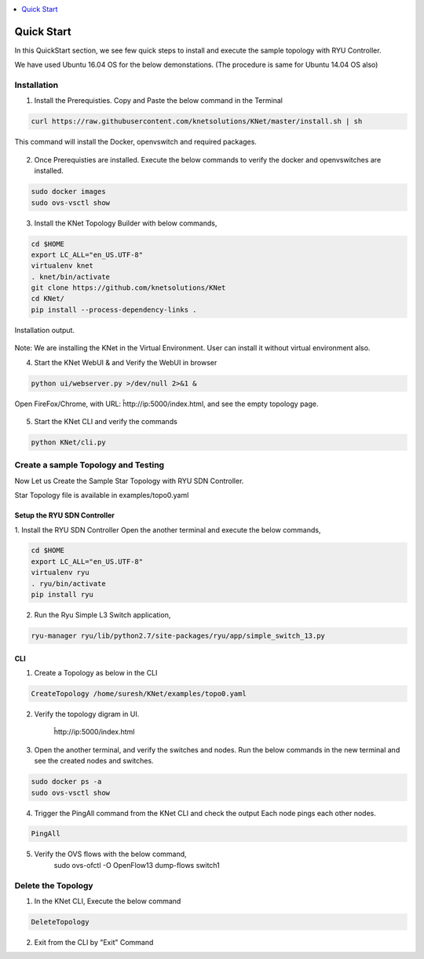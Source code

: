 ..
	Copyright 2018 KNet Solutions, India, http://knetsolutions.in

	Licensed under the Apache License, Version 2.0 (the "License");
	you may not use this file except in compliance with the License.
	You may obtain a copy of the License at

    http://www.apache.org/licenses/LICENSE-2.0

	Unless required by applicable law or agreed to in writing, software
	distributed under the License is distributed on an "AS IS" BASIS,
	WITHOUT WARRANTIES OR CONDITIONS OF ANY KIND, either express or implied.
	See the License for the specific language governing permissions and
	limitations under the License.

.. contents::
  :depth: 1
  :local:

Quick Start
============
In this QuickStart section, we see few quick steps to install and execute the sample topology with RYU Controller.

We have used  Ubuntu 16.04 OS for the below demonstations. (The procedure is same for Ubuntu 14.04 OS also)

.. figure::  imgs/quick_start/ubuntuversion_s.png
   :align:   center


Installation
-------------
1. Install the Prerequisties. Copy and Paste the below command in the Terminal

.. code-block:: bash

	curl https://raw.githubusercontent.com/knetsolutions/KNet/master/install.sh | sh

This command will install the Docker, openvswitch and required packages.


.. figure::  imgs/quick_start/prerequisites_s.png
   :align:   center


2. Once Prerequisties are installed. Execute the below commands to verify the docker and openvswitches are installed.

.. code-block:: bash

		sudo docker images
		sudo ovs-vsctl show

.. figure::  imgs/quick_start/prereq_verification_s.png
   :align:   center

3. Install the KNet Topology Builder with below commands,

.. code-block:: bash

	cd $HOME
	export LC_ALL="en_US.UTF-8"
	virtualenv knet
	. knet/bin/activate
	git clone https://github.com/knetsolutions/KNet
	cd KNet/
	pip install --process-dependency-links .

.. figure::  imgs/quick_start/KNet_install_s.png
   :align:   center

Installation output.

.. figure::  imgs/quick_start/knet_install_output_s.png
   :align:   center

Note: We are installing the KNet in the Virtual Environment. User can install it without virtual environment also.

4. Start the KNet WebUI & and Verify the WebUI in browser 

.. code-block:: bash
	
	python ui/webserver.py >/dev/null 2>&1 &

.. figure::  imgs/quick_start/startwebui_s.png
   :align:   center

Open FireFox/Chrome, with URL: ĥttp://ip:5000/index.html, and see the empty topology page.


.. figure::  imgs/quick_start/WebUI_emptypage_s.png
   :align:   center


5. Start the KNet CLI and verify the commands

.. code-block:: bash

	python KNet/cli.py


.. figure::  imgs/quick_start/Knet_CLI_example_s.png
   :align:   center


Create a sample Topology and Testing
-------------------------------------
Now Let us Create the Sample Star Topology with RYU SDN Controller.

Star Topology file is available in examples/topo0.yaml


Setup the RYU SDN Controller
^^^^^^^^^^^^^^^^^^^^^^^^^^^^
1. Install the RYU SDN Controller 
Open the another terminal and execute the below commands,

.. code-block:: bash

	cd $HOME
	export LC_ALL="en_US.UTF-8"
	virtualenv ryu
	. ryu/bin/activate
	pip install ryu


.. figure::  imgs/quick_start/ryu_install_s.png
   :align:   center

2. Run the Ryu Simple L3 Switch application,

.. code-block:: bash

	ryu-manager ryu/lib/python2.7/site-packages/ryu/app/simple_switch_13.py

.. figure::  imgs/quick_start/ryu_run_l3switch_s.png
   :align:   center

CLI
^^^^^

1. Create a Topology as below in the CLI

.. code-block:: bash

	CreateTopology /home/suresh/KNet/examples/topo0.yaml

.. figure::  imgs/quick_start/CLI_CreateTopology_s.png
   :align:   center

2. Verify the topology digram in UI.
	
	ĥttp://ip:5000/index.html

.. figure::  imgs/quick_start/Webui_StarTopology_s.png
   :align:   center


3. Open the another terminal, and verify the switches and nodes.
   Run the below commands in the new terminal and see the created nodes and switches.

.. code-block:: bash

   	sudo docker ps -a
   	sudo ovs-vsctl show

.. figure::  imgs/quick_start/startopology_dockerswitch_cmds_s.png
   :align:   center

4. Trigger the PingAll command from the KNet CLI and check the output
   Each node pings each other nodes.

.. code-block:: bash

	PingAll

.. figure::  imgs/quick_start/CLI_pingall_command_s.png
   :align:   center


5. Verify the OVS flows with the below command,
	sudo ovs-ofctl -O OpenFlow13 dump-flows switch1

.. figure::  imgs/quick_start/ovs_dumpflows_output_s.png
   :align:   center	


Delete the Topology
---------------------

1. In the KNet CLI, Execute the below command 

.. code-block:: bash

	DeleteTopology

.. figure::  imgs/quick_start/CLI_Delete_Topology_s.png
   :align:   center	

2. Exit from the CLI by "Exit"  Command

